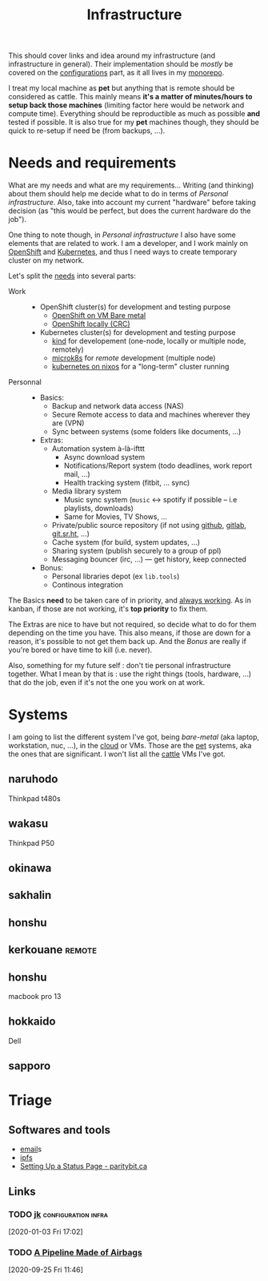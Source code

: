 
#+TITLE: Infrastructure
#+ROAM_ALIAS: "Personal infrastructure" "Infrastructure"

This should cover links and idea around my infrastructure (and infrastructure in
general). Their implementation should be /mostly/ be covered on the [[file:config_configurations.org][configurations]] part,
as it all lives in my [[https://git.sr.ht/~vdemeester/home][monorepo]].

I treat my local machine as *pet* but anything that is remote should
be considered as cattle. This mainly means *it's a matter of
minutes/hours to setup back those machines* (limiting factor here
would be network and compute time). Everything should be reproductible
as much as possible *and* tested if possible. It is also true for my *pet* machines
though, they should be quick to re-setup if need be (from backups, …).

#+TOC: headlines 1

* Needs and requirements

What are my needs and what are my requirements… Writing (and thinking) about them should
help me decide what to do in terms of /Personal infrastructure/. Also, take into account
my current "hardware" before taking decision (as "this would be perfect, but does the
current hardware do the job").

One thing to note though, in /Personal infrastructure/ I also have some elements that are
related to work. I am a developer, and I work mainly on [[file:openshift.org][OpenShift]] and [[file:kubernetes.org][Kubernetes]], and thus
I need ways to create temporary cluster on my network.

Let's split the _needs_ into several parts:

- Work ::
  + OpenShift cluster(s) for development and testing purpose
    - [[file:openshift_on_vm_bare_metal.org][OpenShift on VM Bare metal]]
    - [[file:crc.org][OpenShift locally (CRC)]]
  + Kubernetes cluster(s) for development and testing purpose
    - [[file:kind.org][kind]] for developement (one-node, locally or multiple node, remotely)
    - [[file:microk8s.org][microk8s]] for /remote/ development (multiple node)
    - [[file:kubernetes_on_nixos.org][kubernetes on nixos]] for a "long-term" cluster running
- Personnal ::
  + Basics:
    - Backup and network data access (NAS)
    - Secure Remote access to data and machines wherever they are (VPN)
    - Sync between systems (some folders like documents, …)
  + Extras:
    - Automation system à-là-ifttt
      - Async download system
      - Notifications/Report system (todo deadlines, work report mail, …)
      - Health tracking system (fitbit, … sync)
    - Media library system
      - Music sync system (=music= <-> spotify if possible – i.e playlists, downloads)
      - Same for Movies, TV Shows, …
    - Private/public source repository (if not using [[file:github.org][github]], [[file:gitlab.org][gitlab]], [[file:git_sr_ht.org][git.sr.ht]], …)
    - Cache system (for build, system updates, …)
    - Sharing system (publish securely to a group of ppl)
    - Messaging bouncer (irc, …) — get history, keep connected
  + Bonus:
    - Personal libraries depot (ex =lib.tools=)
    - Continous integration

The Basics *need* to be taken care of in priority, and _always working_. As in kanban, if
those are not working, it's *top priority* to fix them.

The Extras are nice to have but not required, so decide what to do for them depending on
the time you have. This also means, if those are down for a reason, it's possible to not
get them back up. And the /Bonus/ are really if you're bored or have time to kill
(i.e. never).

Also, something for my future self : don't tie personal infrastructure together. What I
mean by that is : use the right things (tools, hardware, …) that do the job, even if it's
not the one you work on at work.

* Systems

I am going to list the different system I've got, being /bare-metal/ (aka laptop,
workstation, nuc, …), in the _cloud_ or VMs. Those are the _pet_ systems, aka the ones
that are significant. I won't list all the _cattle_ VMs I've got.

#+TOC: headlines 1 local

** naruhodo

Thinkpad t480s

** wakasu

Thinkpad P50

** okinawa

** sakhalin

** honshu

** kerkouane                                                         :remote:

** honshu

macbook pro 13

** hokkaido

Dell

** sapporo

* Triage

** Softwares and tools

- [[file:email.org][email]]s
- [[file:ipfs.org][ipfs]]
- [[https://www.paritybit.ca/blog/setting-up-a-status-page][Setting Up a Status Page - paritybit.ca]]

** Links
*** TODO [[https://jkcfg.github.io/#/][jk]]                                           :configuration:infra:
[2020-01-03 Fri 17:02]
*** TODO [[https://ferd.ca/a-pipeline-made-of-airbags.html][A Pipeline Made of Airbags]]
[2020-09-25 Fri 11:46]
